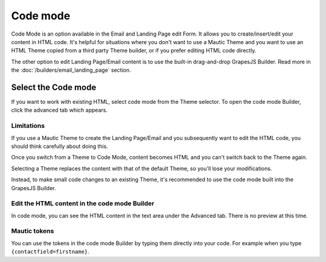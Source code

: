 .. vale off

Code mode
##########

.. vale on

Code Mode is an option available in the Email and Landing Page edit Form. It allows you to create/insert/edit your content in HTML code. It's helpful for situations where you don't want to use a Mautic Theme and you want to use an HTML Theme copied from a third party Theme builder, or if you prefer editing HTML code directly.

The other option to edit Landing Page/Email content is to use the built-in drag-and-drop GrapesJS Builder. Read more in the :doc:`/builders/email_landing_page` section.

Select the Code mode
********************

If you want to work with existing HTML, select code mode from the Theme selector. To open the code mode Builder, click the advanced tab which appears.

.. image:: images/code-builder.png
    :width: 600
    :alt: Screenshot of code mode builder 

Limitations
===========

If you use a Mautic Theme to create the Landing Page/Email and you subsequently want to edit the HTML code, you should think carefully about doing this.

Once you switch from a Theme to Code Mode, content becomes HTML and you can't switch back to the Theme again. 

Selecting a Theme replaces the content with that of the default Theme, so you'll lose your modifications. 

Instead, to make small code changes to an existing Theme, it's recommended to use the code mode built into the GrapesJS Builder.

.. image:: images/theme-list.png
    :width: 600
    :alt: Screenshot of code mode

.. vale off

Edit the HTML content in the code mode Builder
==============================================

.. vale on

In code mode, you can see the HTML content in the text area under the Advanced tab. There is no preview at this time.

Mautic tokens
=============

You can use the tokens in the code mode Builder by typing them directly into your code. For example when you type ``{contactfield=firstname}``.